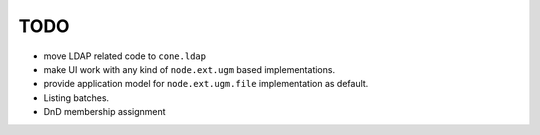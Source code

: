 TODO
====

- move LDAP related code to ``cone.ldap``

- make UI work with any kind of ``node.ext.ugm`` based implementations.

- provide application model for ``node.ext.ugm.file`` implementation as default.

- Listing batches.

- DnD membership assignment